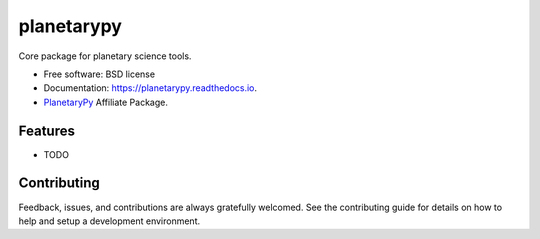 ===========
planetarypy
===========


.. image:: https://img.shields.io/pypi/v/planetarypy.svg
        :target: https://pypi.python.org/pypi/planetarypy

.. image:: https://img.shields.io/travis/michaelaye/planetarypy.svg
        :target: https://travis-ci.org/michaelaye/planetarypy

.. image:: https://readthedocs.org/projects/planetarypy/badge/?version=latest
        :target: https://planetarypy.readthedocs.io/en/latest/?badge=latest
        :alt: Documentation Status




Core package for planetary science tools.


* Free software: BSD license
* Documentation: https://planetarypy.readthedocs.io.
* `PlanetaryPy`_ Affiliate Package.


Features
--------

* TODO

Contributing
------------

Feedback, issues, and contributions are always gratefully welcomed. See the
contributing guide for details on how to help and setup a development
environment.


.. _PlanetaryPy: https://github.com/planetarypy
